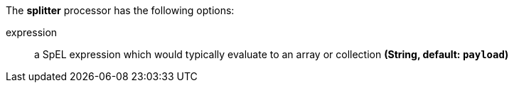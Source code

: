 The **splitter** processor has the following options:

expression:: a SpEL expression which would typically evaluate to an array or collection *(String, default: `payload`)*
